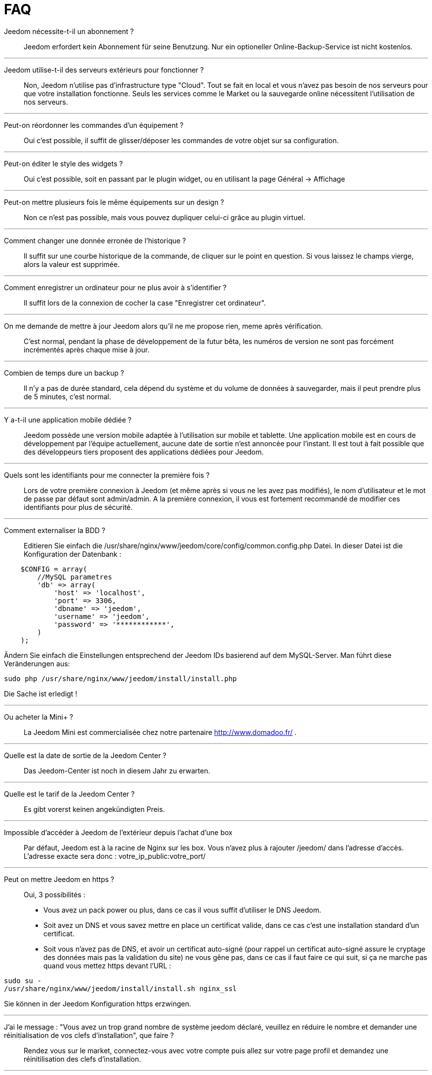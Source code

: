 = FAQ

Jeedom nécessite-t-il un abonnement ?::
Jeedom erfordert kein Abonnement für seine Benutzung. Nur ein optioneller Online-Backup-Service ist nicht kostenlos.

'''
Jeedom utilise-t-il des serveurs extérieurs pour fonctionner ?::
Non, Jeedom n'utilise pas d'infrastructure type "Cloud". Tout se fait en local et vous n'avez pas besoin de nos serveurs pour que votre installation fonctionne. Seuls les services comme le Market ou la sauvegarde online nécessitent l'utilisation de nos serveurs.

'''
Peut-on réordonner les commandes d'un équipement ?::
Oui c'est possible, il suffit de glisser/déposer les commandes de votre objet sur sa configuration.

'''
Peut-on éditer le style des widgets ?::
Oui c'est possible, soit en passant par le plugin widget, ou en utilisant la page Général -> Affichage

'''
Peut-on mettre plusieurs fois le même équipements sur un design ?::
Non ce n'est pas possible, mais vous pouvez dupliquer celui-ci grâce au plugin virtuel.

'''
Comment changer une donnée erronée de l'historique ?::
Il suffit sur une courbe historique de la commande, de cliquer sur le point en question. Si vous laissez le champs vierge, alors la valeur est supprimée.

'''
Comment enregistrer un ordinateur pour ne plus avoir à s'identifier ?::
Il suffit lors de la connexion de cocher la case "Enregistrer cet ordinateur".

'''
On me demande de mettre à jour Jeedom alors qu'il ne me propose rien, meme après vérification.::
C'est normal, pendant la phase de développement de la futur bêta, les numéros de version ne sont pas forcément incrémentés après chaque mise à jour.

'''
Combien de temps dure un backup ?::
Il n'y a pas de durée standard, cela dépend du système et du volume de données à sauvegarder, mais il peut prendre plus de 5 minutes, c'est normal.

'''
Y a-t-il une application mobile dédiée ?::
Jeedom possède une version mobile adaptée à l'utilisation sur mobile et tablette. Une application mobile est en cours de développement par l'équipe actuellement, aucune date de sortie n'est annoncée pour l'instant.
Il est tout à fait possible que des développeurs tiers proposent des applications dédiées pour Jeedom.

'''
Quels sont les identifiants pour me connecter la première fois ?::
Lors de votre première connexion à Jeedom (et même après si vous ne les avez pas modifiés), le nom d'utilisateur et le mot de passe par défaut sont admin/admin.
A la première connexion, il vous est fortement recommandé de modifier ces identifiants pour plus de sécurité.

'''
Comment externaliser la BDD ?::
Editieren Sie einfach die /usr/share/nginx/www/jeedom/core/config/common.config.php Datei.
In dieser Datei ist die Konfiguration der Datenbank :

[source,php]
    $CONFIG = array(
        //MySQL parametres
        'db' => array(
            'host' => 'localhost',
            'port' => 3306,
            'dbname' => 'jeedom',
            'username' => 'jeedom',
            'password' => '************',
        )
    );

Ändern Sie einfach die Einstellungen entsprechend der Jeedom IDs  basierend auf dem MySQL-Server.
Man führt diese Veränderungen aus: 

[source,bash]
sudo php /usr/share/nginx/www/jeedom/install/install.php

Die Sache ist erledigt ! 

'''
Ou acheter la Mini+ ?::
La Jeedom Mini est commercialisée chez notre partenaire http://www.domadoo.fr/ .

'''
Quelle est la date de sortie de la Jeedom Center ?::
Das Jeedom-Center ist noch in diesem Jahr zu erwarten.

'''
Quelle est le tarif de la Jeedom Center ?::
Es gibt vorerst keinen angekündigten Preis. 

'''
Impossible d'accéder à Jeedom de l'extérieur depuis l'achat d'une box::
Par défaut, Jeedom est à la racine de Nginx sur les box. Vous n'avez plus à rajouter /jeedom/ dans l'adresse d'accès. L'adresse exacte sera donc : votre_ip_public:votre_port/

'''
Peut on mettre Jeedom en https ?::
Oui, 3 possibilités :
* Vous avez un pack power ou plus, dans ce cas il vous suffit d'utiliser le DNS Jeedom.
* Soit avez un DNS et vous savez mettre en place un certificat valide, dans ce cas c'est une installation standard d'un certificat.
* Soit vous n'avez pas de DNS, et avoir un certificat auto-signé (pour rappel un certificat auto-signé assure le cryptage des données mais pas la validation du site) ne vous gêne pas, dans ce cas il faut faire ce qui suit, si ça ne marche pas quand vous mettez https devant l'URL :

[source,bash]
sudo su -
/usr/share/nginx/www/jeedom/install/install.sh nginx_ssl

Sie können in der Jeedom Konfiguration https erzwingen.

'''
J'ai le message : "Vous avez un trop grand nombre de système jeedom déclaré, veuillez en réduire le nombre et demander une réinitialisation de vos clefs d'installation", que faire ?::
Rendez vous sur le market, connectez-vous avec votre compte puis allez sur votre page profil et demandez une réinitilisation des clefs d'installation.

'''
Qu'est ce que événement seulement et lifetime cache ?::
* Événement seulement : indique à Jeedom de ne jamais demander la valeur (c'est l'équipement qui la remonte). Donc lors de la réception d'une valeur, celle-ci à une durée de vie infinie (jusqu’à la réception de la suivante).
* Lifetime cache : Durée de validité d'une valeur, si vous mettez 60 secondes par exemple, quand la valeur datera de plus de 60 secondes ET que jeedom en a besoin (dashboard, scénario...) alors il ira interroger le module pour avoir une valeur à jour.

Attention, ces 2 options sont reservées aux utilisateurs avancés qui comprennent parfaitement leur fonction, une erreur de configuration dans cette partie peut rendre une installation instable voire inopérante. Par exemple, en zwave, rfxcom et enocean, la case événement seulement devrait TOUJOURS etre cochée.

'''
Comment remettre à plat les droits ?::
En SSH faites : 
[source,bash]
sudo su -
chmod -R 775 /usr/share/nginx/www/jeedom
chown -R www-data:www-data /usr/share/nginx/www/jeedom

'''
Ou se trouve les backups de jeedom ?::
Sie sind im Verzeichnis /usr/share/nginx/www/jeedom/backup

'''
Comment mettre à jour jeedom en SSH ?::
Ssh hergestellt: 

[source,bash]
sudo su -
php /usr/share/nginx/www/jeedom/install/install.php
chmod -R 775 /usr/share/nginx/www/jeedom
chown -R www-data:www-data /usr/share/nginx/www/jeedom
